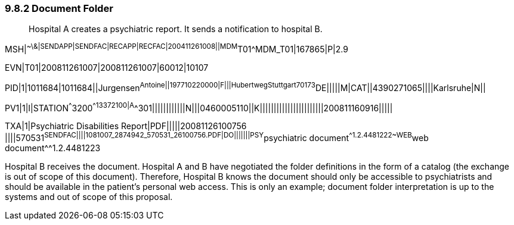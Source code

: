 === 9.8.2 Document Folder 

____
Hospital A creates a psychiatric report. It sends a notification to hospital B.
____

MSH|^~\&|SENDAPP|SENDFAC|RECAPP|RECFAC|200411261008||MDM^T01^MDM_T01|167865|P|2.9

EVN|T01|200811261007|200811261007|60012|10107

PID|1|1011684|1011684||Jurgensen^Antoine^^||197710220000|F|||Hubertweg^^Stuttgart^^70173^DE|||||M|CAT||4390271065||||Karlsruhe|N||

PV1|1|I|STATION^^^3200^^13372100|A^^301||||||||||||N|||0460005110||K|||||||||||||||||||||||200811160916|||||

TXA|1|Psychiatric Disabilities Report|PDF|||||20081126100756 ||||570531^SENDFAC||||1081007_2874942_570531_26100756.PDF|DO|||||||PSY^psychiatric document^^1.2.4481222~WEB^web document^^1.2.4481223

Hospital B receives the document. Hospital A and B have negotiated the folder definitions in the form of a catalog (the exchange is out of scope of this document). Therefore, Hospital B knows the document should only be accessible to psychiatrists and should be available in the patient's personal web access. This is only an example; document folder interpretation is up to the systems and out of scope of this proposal.

